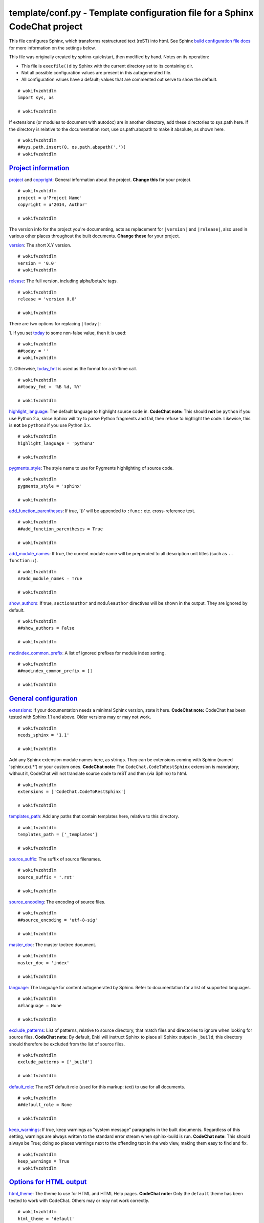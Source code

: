 
.. -*- coding: utf-8 -*-

   Copyright (C) 2012-2013 Bryan A. Jones.

   This file is part of CodeChat.

   CodeChat is free software: you can redistribute it and/or modify it under the terms of the GNU General Public License as published by the Free Software Foundation, either version 3 of the License, or (at your option) any later version.

   CodeChat is distributed in the hope that it will be useful, but WITHOUT ANY WARRANTY; without even the implied warranty of MERCHANTABILITY or FITNESS FOR A PARTICULAR PURPOSE.  See the GNU General Public License for more details.

   You should have received a copy of the GNU General Public License along with CodeChat.  If not, see <http://www.gnu.org/licenses/>.

****************************************************************************
template/conf.py - Template configuration file for a Sphinx CodeChat project
****************************************************************************
This file configures Sphinx, which transforms restructured text (reST) into
html. See Sphinx `build configuration file docs <http://sphinx-doc.org/config.html>`_
for more information on the settings below.

This file was originally created by sphinx-quickstart, then modified by hand.
Notes on its operation:

* This file is ``execfile()``\d by Sphinx with the current directory set to
  its containing dir.
* Not all possible configuration values are present in this autogenerated file.
* All configuration values have a default; values that are commented out serve
  to show the default.


::

 # wokifvzohtdlm
 import sys, os
 
 # wokifvzohtdlm

If extensions (or modules to document with autodoc) are in another directory, add these directories to sys.path here. If the directory is relative to the documentation root, use os.path.abspath to make it absolute, as shown here.

::

 # wokifvzohtdlm
 ##sys.path.insert(0, os.path.abspath('.'))
 # wokifvzohtdlm


`Project information <http://sphinx-doc.org/config.html#project-information>`_
-------------------------------------------------------------------------------
`project <http://sphinx-doc.org/config.html#confval-project>`_  and
`copyright <http://sphinx-doc.org/config.html#confval-copyright>`_:
General information about the project. **Change this** for your project.

::

 # wokifvzohtdlm
 project = u'Project Name'
 copyright = u'2014, Author'
 
 # wokifvzohtdlm

The version info for the project you're documenting, acts as replacement for
``|version|`` and ``|release|``, also used in various other places throughout
the built documents. **Change these** for your project.

`version <http://sphinx-doc.org/config.html#confval-version>`_: The short X.Y
version.

::

 # wokifvzohtdlm
 version = '0.0'
 # wokifvzohtdlm

`release <http://sphinx-doc.org/config.html#confval-release>`_: The full
version, including alpha/beta/rc tags.

::

 # wokifvzohtdlm
 release = 'version 0.0'
 
 # wokifvzohtdlm

There are two options for replacing ``|today|``:

\1. If you set `today <http://sphinx-doc.org/config.html#confval-today>`_ to
some non-false value, then it is used:

::

 # wokifvzohtdlm
 ##today = ''
 # wokifvzohtdlm

\2. Otherwise, `today_fmt <http://sphinx-doc.org/config.html#confval-today_fmt>`_
is used as the format for a strftime call.

::

 # wokifvzohtdlm
 ##today_fmt = '%B %d, %Y'
 
 # wokifvzohtdlm

`highlight_language <http://sphinx-doc.org/config.html#confval-highlight_language>`_:
The default language to highlight source code in. **CodeChat note:** This
should **not** be ``python`` if you use Python 2.x, since Sphinx will try to
parse Python fragments and fail, then refuse to highlight the code. Likewise,
this is **not** be ``python3`` if you use Python 3.x.

::

 # wokifvzohtdlm
 highlight_language = 'python3'
 
 # wokifvzohtdlm

`pygments_style <http://sphinx-doc.org/config.html#confval-pygments_style>`_:
The style name to use for Pygments highlighting of source code.

::

 # wokifvzohtdlm
 pygments_style = 'sphinx'
 
 # wokifvzohtdlm

`add_function_parentheses <http://sphinx-doc.org/config.html#confval-add_function_parentheses>`_:
If true, '()' will be appended to ``:func:`` etc. cross-reference text.

::

 # wokifvzohtdlm
 ##add_function_parentheses = True
 
 # wokifvzohtdlm

`add_module_names <http://sphinx-doc.org/config.html#confval-add_module_names>`_:
If true, the current module name will be prepended to all description unit
titles (such as ``.. function::``).

::

 # wokifvzohtdlm
 ##add_module_names = True
 
 # wokifvzohtdlm

`show_authors <http://sphinx-doc.org/config.html#confval-show_authors>`_: If
true, ``sectionauthor`` and ``moduleauthor`` directives will be shown in the
output. They are ignored by default.

::

 # wokifvzohtdlm
 ##show_authors = False
 
 # wokifvzohtdlm

`modindex_common_prefix <http://sphinx-doc.org/config.html#confval-modindex_common_prefix>`_:
A list of ignored prefixes for module index sorting.

::

 # wokifvzohtdlm
 ##modindex_common_prefix = []
 
 # wokifvzohtdlm


`General configuration <http://sphinx-doc.org/config.html#general-configuration>`_
-----------------------------------------------------------------------------------
`extensions <http://sphinx-doc.org/config.html#confval-extensions>`_: If your
documentation needs a minimal Sphinx version, state it here. **CodeChat
note:** CodeChat has been tested with Sphinx 1.1 and above. Older versions may
or may not work.

::

 # wokifvzohtdlm
 needs_sphinx = '1.1'
 
 # wokifvzohtdlm

Add any Sphinx extension module names here, as strings. They can be extensions
coming with Sphinx (named 'sphinx.ext.*') or your custom ones. **CodeChat
note:** The ``CodeChat.CodeToRestSphinx`` extension is mandatory; without it,
CodeChat will not translate source code to reST and then (via Sphinx) to html.

::

 # wokifvzohtdlm
 extensions = ['CodeChat.CodeToRestSphinx']
 
 # wokifvzohtdlm

`templates_path <http://sphinx-doc.org/config.html#confval-templates_path>`_:
Add any paths that contain templates here, relative to this directory.

::

 # wokifvzohtdlm
 templates_path = ['_templates']
 
 # wokifvzohtdlm

`source_suffix <http://sphinx-doc.org/config.html#confval-source_suffix>`_:
The suffix of source filenames.

::

 # wokifvzohtdlm
 source_suffix = '.rst'
 
 # wokifvzohtdlm

`source_encoding <http://sphinx-doc.org/config.html#confval-source_encoding>`_:
The encoding of source files.

::

 # wokifvzohtdlm
 ##source_encoding = 'utf-8-sig'
 
 # wokifvzohtdlm

`master_doc <http://sphinx-doc.org/config.html#confval-master_doc>`_: The
master toctree document.

::

 # wokifvzohtdlm
 master_doc = 'index'
 
 # wokifvzohtdlm

`language <http://sphinx-doc.org/config.html#confval-language>`_:
The language for content autogenerated by Sphinx. Refer to documentation for a
list of supported languages.

::

 # wokifvzohtdlm
 ##language = None
 
 # wokifvzohtdlm

`exclude_patterns <http://sphinx-doc.org/config.html#confval-exclude_patterns>`_:
List of patterns, relative to source directory, that match files and
directories to ignore when looking for source files. **CodeChat note:** By
default, Enki will instruct Sphinx to place all Sphinx output in ``_build``;
this directory should therefore be excluded from the list of source files.

::

 # wokifvzohtdlm
 exclude_patterns = ['_build']
 
 # wokifvzohtdlm

`default_role <http://sphinx-doc.org/config.html#confval-default_role>`_: The
reST default role (used for this markup: `text`) to use for all documents.

::

 # wokifvzohtdlm
 ##default_role = None
 
 # wokifvzohtdlm

`keep_warnings <http://sphinx-doc.org/config.html#confval-keep_warnings>`_: If
true, keep warnings as "system message" paragraphs in the built documents.
Regardless of this setting, warnings are always written to the standard error
stream when sphinx-build is run. **CodeChat note**: This should always be
True; doing so places warnings next to the offending text in the web view,
making them easy to find and fix.

::

 # wokifvzohtdlm
 keep_warnings = True
 # wokifvzohtdlm


`Options for HTML output <http://sphinx-doc.org/config.html#options-for-html-output>`_
--------------------------------------------------------------------------------------
`html_theme <http://sphinx-doc.org/config.html#confval-html_theme>`_: The
theme to use for HTML and HTML Help pages.  **CodeChat note:** Only the
``default`` theme has been tested to work with CodeChat. Others may or may
not work correctly.

::

 # wokifvzohtdlm
 html_theme = 'default'
 
 # wokifvzohtdlm

`html_theme_options <http://sphinx-doc.org/config.html#confval-html_theme_options>`_:
Theme options are theme-specific and customize the look and feel of a theme
further. **CodeChat note:** Enki shows code next to HTML output; including the
sidebar wastes valuable space. Turn this off by default.

::

 # wokifvzohtdlm
 html_theme_options = { "nosidebar" : "true" }
 
 # wokifvzohtdlm

`html_style <http://sphinx-doc.org/config.html#confval-html_style>`_: The
style sheet to use for HTML pages.

::

 # wokifvzohtdlm
 html_style = 'CodeChat.css'
 
 # wokifvzohtdlm

`html_theme_path <http://sphinx-doc.org/config.html#confval-html_theme_path>`_:
Add any paths that contain custom themes here, relative to this directory.

::

 # wokifvzohtdlm
 ##html_theme_path = []
 
 # wokifvzohtdlm

`html_title <http://sphinx-doc.org/config.html#confval-html_title>`_: The
name for this set of Sphinx documents.  If None, it defaults to ``<project>
v<release> documentation``.

::

 # wokifvzohtdlm
 ##html_title = None
 
 # wokifvzohtdlm

`html_short_title <http://sphinx-doc.org/config.html#confval-html_short_title>`_:
A shorter title for the navigation bar.  Default is the same as html_title.

::

 # wokifvzohtdlm
 ##html_short_title = None
 
 # wokifvzohtdlm

`html_logo <http://sphinx-doc.org/config.html#confval-html_logo>`_: The name
of an image file (relative to this directory) to place at the top of the
sidebar.

::

 # wokifvzohtdlm
 ##html_logo = None
 
 # wokifvzohtdlm

`html_favicon <http://sphinx-doc.org/config.html#confval-html_favicon>`_: The
name of an image file (within the static path) to use as favicon of the docs.
This file should be a Windows icon file (.ico) being 16x16 or 32x32 pixels
large.

::

 # wokifvzohtdlm
 ##html_favicon = None
 
 # wokifvzohtdlm

`html_static_path <http://sphinx-doc.org/config.html#confval-html_static_path>`_:
Add any paths that contain custom static files (such as style sheets) here,
relative to this directory. They are copied after the builtin static files, so
a file named ``default.css`` will overwrite the builtin ``default.css``.
**CodeChat note:** This must always include ``CodeChat.css``.

::

 # wokifvzohtdlm
 html_static_path = ['CodeChat.css']
 
 # wokifvzohtdlm

`html_last_updated_fmt <http://sphinx-doc.org/config.html#confval-html_last_updated_fmt>`_:
If not '', a 'Last updated on:' timestamp is inserted at every page bottom,
using the given strftime format.

::

 # wokifvzohtdlm
 html_last_updated_fmt = '%b, %d, %Y'
 
 # wokifvzohtdlm

`html_use_smartypants <http://sphinx-doc.org/config.html#confval-html_use_smartypants>`_:
If true, `SmartyPants <http://daringfireball.net/projects/smartypants/>`_ will
be used to convert quotes and dashes to typographically correct entities.

::

 # wokifvzohtdlm
 html_use_smartypants = True
 
 # wokifvzohtdlm

`html_sidebars <http://sphinx-doc.org/config.html#confval-html_sidebars>`_:
Custom sidebar templates, maps document names to template names.

::

 # wokifvzohtdlm
 ##html_sidebars = {}
 
 # wokifvzohtdlm

`html_additional_pages <http://sphinx-doc.org/config.html#confval-html_additional_pages>`_:
Additional templates that should be rendered to pages, maps page names to
template names.

::

 # wokifvzohtdlm
 ##html_additional_pages = {}
 
 # wokifvzohtdlm

`html_domain_indices <http://sphinx-doc.org/config.html#confval-html_domain_indices>`_:
If false, no module index is generated.

::

 # wokifvzohtdlm
 ##html_domain_indices = True
 
 # wokifvzohtdlm

`html_use_index <http://sphinx-doc.org/config.html#confval-html_use_index>`_:
If false, no index is generated.

::

 # wokifvzohtdlm
 ##html_use_index = True
 
 # wokifvzohtdlm

`html_split_index <http://sphinx-doc.org/config.html#confval-html_split_index>`_:
If true, the index is split into individual pages for each letter.

::

 # wokifvzohtdlm
 ##html_split_index = False
 
 # wokifvzohtdlm

`html_show_sourcelink <http://sphinx-doc.org/config.html#confval-html_show_sourcelink>`_:
If true, links to the reST sources are added to the pages. **CodeChat note:**
at this time, the sourcelink doesn't show the original source code, making it
(mostly) useless.

::

 # wokifvzohtdlm
 html_show_sourcelink = False
 
 # wokifvzohtdlm

`html_show_sphinx <http://sphinx-doc.org/config.html#confval-html_show_sphinx>`_:
If true, "Created using Sphinx" is shown in the HTML footer. Default is True.

::

 # wokifvzohtdlm
 ##html_show_sphinx = True
 
 # wokifvzohtdlm

`html_show_copyright <http://sphinx-doc.org/config.html#confval-html_show_copyright>`_:
If true, "(C) Copyright ..." is shown in the HTML footer. Default is True.

::

 # wokifvzohtdlm
 ##html_show_copyright = True
 
 # wokifvzohtdlm

`html_use_opensearch <http://sphinx-doc.org/config.html#confval-html_use_opensearch>`_:
If true, an OpenSearch description file will be output, and all pages will
contain a <link> tag referring to it.  The value of this option must be the
base URL from which the finished HTML is served.

::

 # wokifvzohtdlm
 ##html_use_opensearch = ''
 
 # wokifvzohtdlm

`html_file_suffix <http://sphinx-doc.org/config.html#confval-html_file_suffix>`_:
This is the file name suffix for HTML files (e.g. ".xhtml").

::

 # wokifvzohtdlm
 ##html_file_suffix = None
 # wokifvzohtdlm

**CodeChat note:** `Enki <http://enki-editor.org/>`_, which hosts CodeChat,
needs to know this value. So, save it to a file for Enki to read.

::

 # wokifvzohtdlm
 import codecs
 try:
     with codecs.open('sphinx-enki-info.txt', 'wb', 'utf-8') as f:
         f.write(html_file_suffix)
 except NameError, TypeError:
 # wokifvzohtdlm

..

 ..

  ..

   ..

    If ``html_file_suffix`` isn't defined (NameError) or is None (TypeError),
    Enki will assume ``.html.``.

::

 # wokifvzohtdlm
     pass
